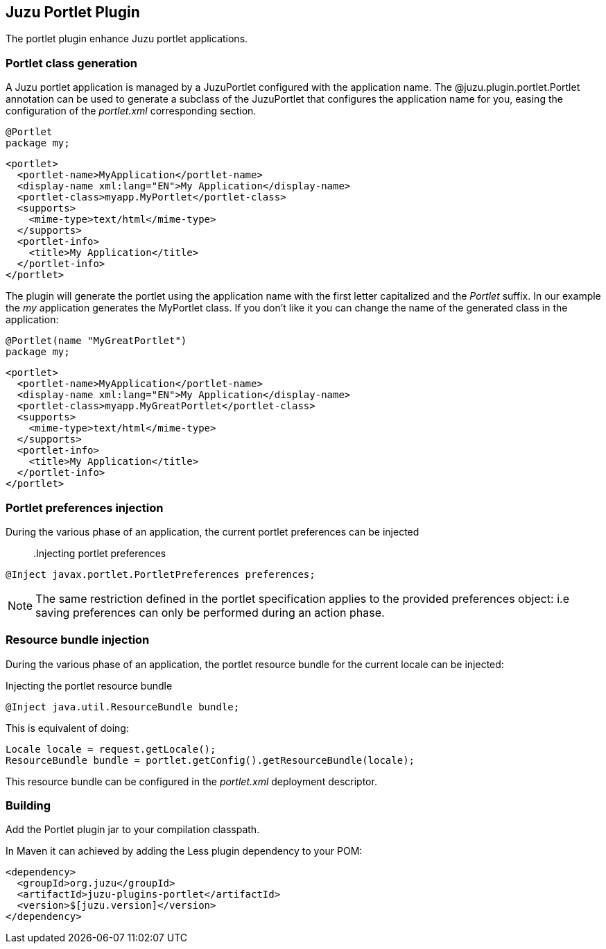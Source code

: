== Juzu Portlet Plugin

The portlet plugin enhance Juzu portlet applications.

=== Portlet class generation

A Juzu portlet application is managed by a +JuzuPortlet+ configured with the application name. The
+@juzu.plugin.portlet.Portlet+ annotation can be used to generate a subclass of the +JuzuPortlet+ that configures
the application name for you, easing the configuration of the _portlet.xml_ corresponding section.

[source,java]
----
@Portlet
package my;
----

[source,xml]
----
<portlet>
  <portlet-name>MyApplication</portlet-name>
  <display-name xml:lang="EN">My Application</display-name>
  <portlet-class>myapp.MyPortlet</portlet-class>
  <supports>
    <mime-type>text/html</mime-type>
  </supports>
  <portlet-info>
    <title>My Application</title>
  </portlet-info>
</portlet>
----

The plugin will generate the portlet using the application name with the first letter capitalized and the _Portlet_ suffix.
In our example the _my_ application generates the +MyPortlet+ class. If you don't like it you can change the name of the
generated class in the application:

[source,java]
----
@Portlet(name "MyGreatPortlet")
package my;
----

[source,xml]
----
<portlet>
  <portlet-name>MyApplication</portlet-name>
  <display-name xml:lang="EN">My Application</display-name>
  <portlet-class>myapp.MyGreatPortlet</portlet-class>
  <supports>
    <mime-type>text/html</mime-type>
  </supports>
  <portlet-info>
    <title>My Application</title>
  </portlet-info>
</portlet>
----

=== Portlet preferences injection

During the various phase of an application, the current portlet preferences can be injected::

.Injecting portlet preferences
[source,java]
----
@Inject javax.portlet.PortletPreferences preferences;
----

NOTE: The same restriction defined in the portlet specification applies to the provided preferences object: i.e saving preferences
can only be performed during an action phase.

=== Resource bundle injection

During the various phase of an application, the portlet resource bundle for the current locale can be injected:

.Injecting the portlet resource bundle
[source,java]
----
@Inject java.util.ResourceBundle bundle;
----

This is equivalent of doing:

[source,java]
----
Locale locale = request.getLocale();
ResourceBundle bundle = portlet.getConfig().getResourceBundle(locale);
----

This resource bundle can be configured in the _portlet.xml_ deployment descriptor.

=== Building

Add the Portlet plugin jar to your compilation classpath.

In Maven it can achieved by adding the Less plugin dependency to your POM:

[source,xml]
----
<dependency>
  <groupId>org.juzu</groupId>
  <artifactId>juzu-plugins-portlet</artifactId>
  <version>$[juzu.version]</version>
</dependency>
----
